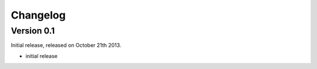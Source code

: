 ==========
Changelog
==========

Version 0.1
-----------

Initial release, released on October 21th 2013.

* initial release

